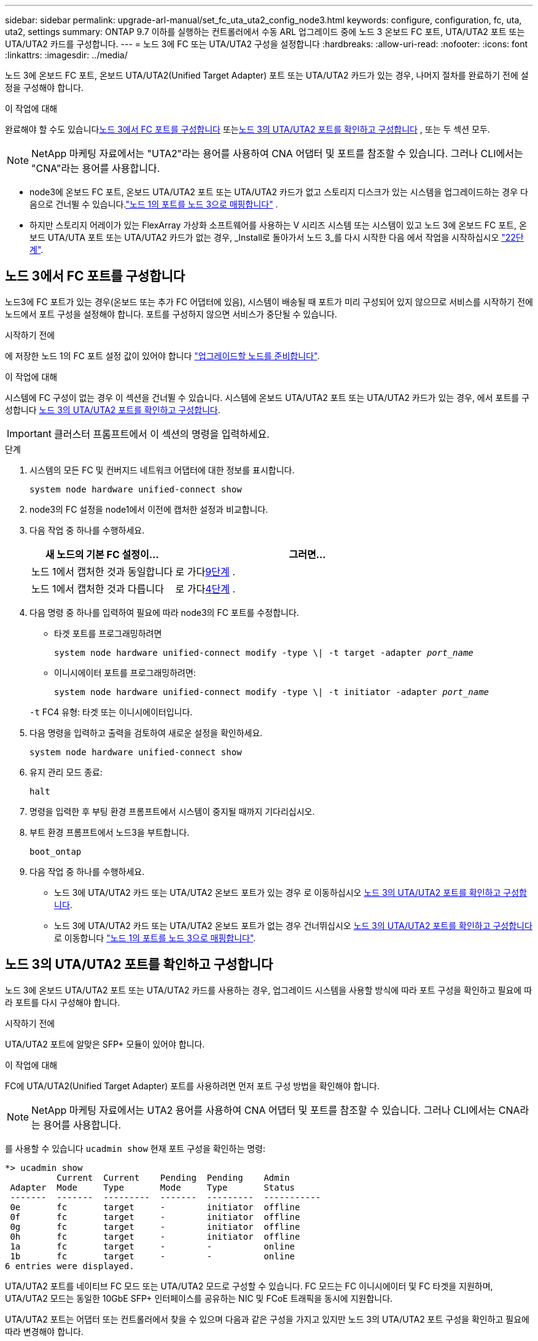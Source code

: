 ---
sidebar: sidebar 
permalink: upgrade-arl-manual/set_fc_uta_uta2_config_node3.html 
keywords: configure, configuration, fc, uta, uta2, settings 
summary: ONTAP 9.7 이하를 실행하는 컨트롤러에서 수동 ARL 업그레이드 중에 노드 3 온보드 FC 포트, UTA/UTA2 포트 또는 UTA/UTA2 카드를 구성합니다. 
---
= 노드 3에 FC 또는 UTA/UTA2 구성을 설정합니다
:hardbreaks:
:allow-uri-read: 
:nofooter: 
:icons: font
:linkattrs: 
:imagesdir: ../media/


[role="lead"]
노드 3에 온보드 FC 포트, 온보드 UTA/UTA2(Unified Target Adapter) 포트 또는 UTA/UTA2 카드가 있는 경우, 나머지 절차를 완료하기 전에 설정을 구성해야 합니다.

.이 작업에 대해
완료해야 할 수도 있습니다<<노드 3에서 FC 포트를 구성합니다>> 또는<<노드 3의 UTA/UTA2 포트를 확인하고 구성합니다>> , 또는 두 섹션 모두.


NOTE: NetApp 마케팅 자료에서는 "UTA2"라는 용어를 사용하여 CNA 어댑터 및 포트를 참조할 수 있습니다. 그러나 CLI에서는 "CNA"라는 용어를 사용합니다.

* node3에 온보드 FC 포트, 온보드 UTA/UTA2 포트 또는 UTA/UTA2 카드가 없고 스토리지 디스크가 있는 시스템을 업그레이드하는 경우 다음으로 건너뛸 수 있습니다.link:map_ports_node1_node3.html["노드 1의 포트를 노드 3으로 매핑합니다"] .
* 하지만 스토리지 어레이가 있는 FlexArray 가상화 소프트웨어를 사용하는 V 시리즈 시스템 또는 시스템이 있고 노드 3에 온보드 FC 포트, 온보드 UTA/UTA 포트 또는 UTA/UTA2 카드가 없는 경우, _Install로 돌아가서 노드 3_를 다시 시작한 다음 에서 작업을 시작하십시오 link:install_boot_node3.html#man_install3_step22["22단계"].




== 노드 3에서 FC 포트를 구성합니다

노드3에 FC 포트가 있는 경우(온보드 또는 추가 FC 어댑터에 있음), 시스템이 배송될 때 포트가 미리 구성되어 있지 않으므로 서비스를 시작하기 전에 노드에서 포트 구성을 설정해야 합니다.  포트를 구성하지 않으면 서비스가 중단될 수 있습니다.

.시작하기 전에
에 저장한 노드 1의 FC 포트 설정 값이 있어야 합니다 link:prepare_nodes_for_upgrade.html["업그레이드할 노드를 준비합니다"].

.이 작업에 대해
시스템에 FC 구성이 없는 경우 이 섹션을 건너뛸 수 있습니다. 시스템에 온보드 UTA/UTA2 포트 또는 UTA/UTA2 카드가 있는 경우, 에서 포트를 구성합니다 <<노드 3의 UTA/UTA2 포트를 확인하고 구성합니다>>.


IMPORTANT: 클러스터 프롬프트에서 이 섹션의 명령을 입력하세요.

.단계
. 시스템의 모든 FC 및 컨버지드 네트워크 어댑터에 대한 정보를 표시합니다.
+
`system node hardware unified-connect show`

. node3의 FC 설정을 node1에서 이전에 캡처한 설정과 비교합니다.
. [[man_config_3_step3]]다음 작업 중 하나를 수행하세요.
+
[cols="35,65"]
|===
| 새 노드의 기본 FC 설정이... | 그러면... 


| 노드 1에서 캡처한 것과 동일합니다 | 로 가다<<man_config_3_step9,9단계>> . 


| 노드 1에서 캡처한 것과 다릅니다 | 로 가다<<man_config_3_step4,4단계>> . 
|===
. 다음 명령 중 하나를 입력하여 필요에 따라 node3의 FC 포트를 수정합니다.
+
** 타겟 포트를 프로그래밍하려면
+
`system node hardware unified-connect modify -type \| -t target -adapter _port_name_`

** 이니시에이터 포트를 프로그래밍하려면:
+
`system node hardware unified-connect modify -type \| -t initiator -adapter _port_name_`

+
`-t` FC4 유형: 타겟 또는 이니시에이터입니다.



. 다음 명령을 입력하고 출력을 검토하여 새로운 설정을 확인하세요.
+
`system node hardware unified-connect show`

. 유지 관리 모드 종료:
+
`halt`

. 명령을 입력한 후 부팅 환경 프롬프트에서 시스템이 중지될 때까지 기다리십시오.
. 부트 환경 프롬프트에서 노드3을 부트합니다.
+
`boot_ontap`

. [[man_config_3_step9]]다음 작업 중 하나를 수행하세요.
+
** 노드 3에 UTA/UTA2 카드 또는 UTA/UTA2 온보드 포트가 있는 경우 로 이동하십시오 <<노드 3의 UTA/UTA2 포트를 확인하고 구성합니다>>.
** 노드 3에 UTA/UTA2 카드 또는 UTA/UTA2 온보드 포트가 없는 경우 건너뛰십시오 <<노드 3의 UTA/UTA2 포트를 확인하고 구성합니다>> 로 이동합니다 link:map_ports_node1_node3.html["노드 1의 포트를 노드 3으로 매핑합니다"].






== 노드 3의 UTA/UTA2 포트를 확인하고 구성합니다

노드 3에 온보드 UTA/UTA2 포트 또는 UTA/UTA2 카드를 사용하는 경우, 업그레이드 시스템을 사용할 방식에 따라 포트 구성을 확인하고 필요에 따라 포트를 다시 구성해야 합니다.

.시작하기 전에
UTA/UTA2 포트에 알맞은 SFP+ 모듈이 있어야 합니다.

.이 작업에 대해
FC에 UTA/UTA2(Unified Target Adapter) 포트를 사용하려면 먼저 포트 구성 방법을 확인해야 합니다.


NOTE: NetApp 마케팅 자료에서는 UTA2 용어를 사용하여 CNA 어댑터 및 포트를 참조할 수 있습니다. 그러나 CLI에서는 CNA라는 용어를 사용합니다.

를 사용할 수 있습니다 `ucadmin show` 현재 포트 구성을 확인하는 명령:

[listing]
----
*> ucadmin show
          Current  Current    Pending  Pending    Admin
 Adapter  Mode     Type       Mode     Type       Status
 -------  -------  ---------  -------  ---------  -----------
 0e       fc       target     -        initiator  offline
 0f       fc       target     -        initiator  offline
 0g       fc       target     -        initiator  offline
 0h       fc       target     -        initiator  offline
 1a       fc       target     -        -          online
 1b       fc       target     -        -          online
6 entries were displayed.
----
UTA/UTA2 포트를 네이티브 FC 모드 또는 UTA/UTA2 모드로 구성할 수 있습니다. FC 모드는 FC 이니시에이터 및 FC 타겟을 지원하며, UTA/UTA2 모드는 동일한 10GbE SFP+ 인터페이스를 공유하는 NIC 및 FCoE 트래픽을 동시에 지원합니다.

UTA/UTA2 포트는 어댑터 또는 컨트롤러에서 찾을 수 있으며 다음과 같은 구성을 가지고 있지만 노드 3의 UTA/UTA2 포트 구성을 확인하고 필요에 따라 변경해야 합니다.

* 컨트롤러를 주문할 때 주문한 UTA/UTA2 카드는 사용자가 요청하는 Personality를 요청하기 위해 배송 전에 구성되었습니다.
* 컨트롤러와 별도로 주문한 UTA/UTA2 카드는 기본 FC 대상 퍼스낼리티로 제공됩니다.
* 새 컨트롤러의 온보드 UTA/UTA2 포트는 배송 전에 사용자가 요청하는 Personality를 사용하도록 구성되었습니다.
+

NOTE: 유지 관리 모드로 들어가라는 지시가 없는 한, 클러스터 프롬프트에서 이 섹션의 명령을 입력하세요.



.단계
. 다음 명령을 node3에 입력하여 현재 포트 구성을 확인하세요.
+
`system node hardware unified-connect show`

+
다음 예와 유사한 출력이 표시됩니다.

+
[listing]
----
 cluster1::> system node hardware unified-connect show

                Current  Current    Pending  Pending  Admin
 Node  Adapter  Mode     Type       Mode     Type     Status
 ----  -------  -------  ---------  -------  -------  ------
 f-a   0e       fc       initiator  -        -        online
 f-a   0f       fc       initiator  -        -        online
 f-a   0g       cna      target     -        -        online
 f-a   0h       cna      target     -        -        online
 f-b   0e       fc       initiator  -        -        online
 f-b   0f       fc       initiator  -        -        online
 f-b   0g       cna      target     -        -        online
 f-b   0h       cna      target     -        -        online
 12 entries were displayed.
----
. [[step2]] 현재 SFP+ 모듈이 원하는 용과 일치하지 않으면 올바른 SFP+ 모듈로 교체하십시오.
+
올바른 SFP+ 모듈을 얻으려면 NetApp 담당자에게 문의하십시오.

. [[step3]]의 출력을 검사합니다 `system node hardware unified-connect show` 또는 `ucadmin show` UTA/UTA2 포트가 원하는 특성을 가지고 있는지 여부를 확인하는 명령입니다.
. [[4단계]] 다음 작업 중 하나를 수행합니다.
+
[cols="35,65"]
|===
| UTA/UTA2 포트... | 그러면... 


| 원하는 개성을 표현하지 마십시오 | 로 이동합니다 <<man_check_3_step5,5단계>>. 


| 원하는 개성을 갖고 싶어하세요 | 5단계부터 13단계까지 건너뛰고 다음으로 이동하세요.<<man_check_3_step14,14단계>> . 
|===
. [[man_check_3_step5]]시스템에 스토리지 디스크가 있고 클러스터형 Data ONTAP 8.3을 실행 중인 경우 node3을 부팅하고 유지 관리 모드로 들어갑니다.
+
`boot_ontap maint`

. 설정을 확인합니다.
+
`ucadmin show`

. 다음 작업 중 하나를 수행합니다.
+
[cols="35,65"]
|===
| 구성 중인 경우... | 그러면... 


| UTA/UTA2 카드 포트 | 로 가다<<man_check_3_step8,8단계>> . 


| 온보드 UTA/UTA2 포트 | 8단계를 건너뛰고 다음으로 이동하세요.<<man_check_3_step9,9단계>> . 
|===
. [[man_check_3_step8]]어댑터가 이니시에이터 모드이고 UTA/UTA2 포트가 온라인인 경우 UTA/UTA2 포트를 오프라인으로 전환합니다.
+
`storage disable adapter _adapter_name_`

+
유지 관리 모드에서는 대상 모드의 어댑터가 자동으로 오프라인 상태가 됩니다.

. [[man_check_3_step9]]현재 구성이 원하는 용도와 일치하지 않으면 필요에 따라 구성을 변경하세요.
+
`ucadmin modify -m fc|cna -t initiator|target _adapter_name_`

+
** `-m` 성격 모드, `fc` 또는 `cna`.
** `-t` FC4형, `target` 또는 `initiator`.
+

NOTE: 테이프 드라이브와 MetroCluster 구성에는 FC 이니시에이터를 사용해야 합니다.  SAN 클라이언트의 경우 FC 대상을 사용해야 합니다.



. 시스템을 중지합니다.
+
`halt`

+
부팅 환경 프롬프트에서 시스템이 중지됩니다.

. 다음 명령을 입력합니다.
+
`boot_ontap`

. [[step11]] 설정을 확인합니다.
+
`system node hardware unified-connect show`

+
다음 예제의 출력은 어댑터 "1b"의 FC4 유형이 로 변경된다는 것을 보여줍니다 `initiator` 어댑터 "2a"와 "2b"의 모드가 로 변경됩니다 `cna`:

+
[listing]
----
 cluster1::> system node hardware unified-connect show

                Current  Current    Pending  Pending      Admin
 Node  Adapter  Mode     Type       Mode     Type         Status
 ----  -------  -------  ---------  -------  -----------  ------
 f-a   1a       fc       initiator  -        -            online
 f-a   1b       fc       target     -        initiator    online
 f-a   2a       fc       target     cna      -            online
 f-a   2b       fc       target     cna      -            online

 4 entries were displayed.
----
. [[step12a]]다음 명령을 각 포트에 대해 한 번씩 입력하여 모든 대상 포트를 온라인으로 전환합니다.
+
`network fcp adapter modify -node _node_name_ -adapter _adapter_name_ -state up`

. [[man_check_3_step14]]포트에 케이블을 연결합니다.

